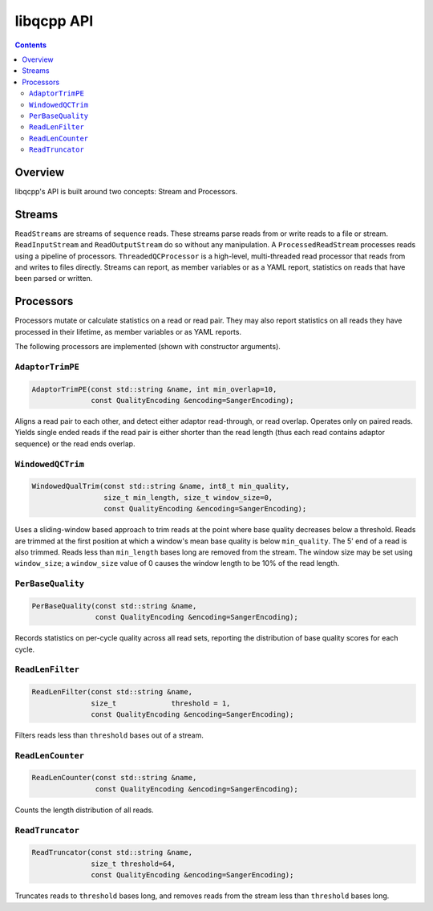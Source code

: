libqcpp API
===========

.. contents::


Overview
--------

libqcpp's API is built around two concepts: Stream and Processors.


Streams
-------

``ReadStreams`` are streams of sequence reads. These streams parse reads from
or write reads to a file or stream. ``ReadInputStream`` and
``ReadOutputStream`` do so without any manipulation. A ``ProcessedReadStream``
processes reads using a pipeline of processors. ``ThreadedQCProcessor`` is a
high-level, multi-threaded read processor that reads from and writes to files
directly. Streams can report, as member variables or as a YAML report,
statistics on reads that have been parsed or written.

Processors
----------

Processors mutate or calculate statistics on a read or read pair. They may also
report statistics on all reads they have processed in their lifetime, as member
variables or as YAML reports.

The following processors are implemented (shown with constructor arguments).


``AdaptorTrimPE``
^^^^^^^^^^^^^^^^^

.. code::

   AdaptorTrimPE(const std::string &name, int min_overlap=10,
                 const QualityEncoding &encoding=SangerEncoding);

Aligns a read pair to each other, and detect either adaptor read-through, or
read overlap. Operates only on paired reads. Yields single ended reads if the
read pair is either shorter than the read length (thus each read contains
adaptor sequence) or the read ends overlap.

``WindowedQCTrim``
^^^^^^^^^^^^^^^^^^

.. code::

   WindowedQualTrim(const std::string &name, int8_t min_quality,
                    size_t min_length, size_t window_size=0,
                    const QualityEncoding &encoding=SangerEncoding);

Uses a sliding-window based approach to trim reads at the point where base
quality decreases below a threshold. Reads are trimmed at the first position at
which a window's mean base quality is below ``min_quality``. The 5' end of a
read is also trimmed. Reads less than ``min_length`` bases long are removed
from the stream. The window size may be set using ``window_size``; a
``window_size`` value of 0 causes the window length to be 10% of the read
length.


``PerBaseQuality``
^^^^^^^^^^^^^^^^^^

.. code::

   PerBaseQuality(const std::string &name,
                  const QualityEncoding &encoding=SangerEncoding);

Records statistics on per-cycle quality across all read sets, reporting the
distribution of base quality scores for each cycle.


``ReadLenFilter``
^^^^^^^^^^^^^^^^^

.. code::

   ReadLenFilter(const std::string &name,
                 size_t             threshold = 1,
                 const QualityEncoding &encoding=SangerEncoding);

Filters reads less than ``threshold`` bases out of a stream.


``ReadLenCounter``
^^^^^^^^^^^^^^^^^^

.. code::

   ReadLenCounter(const std::string &name,
                  const QualityEncoding &encoding=SangerEncoding);

Counts the length distribution of all reads.


``ReadTruncator``
^^^^^^^^^^^^^^^^^

.. code::

   ReadTruncator(const std::string &name,
                 size_t threshold=64,
                 const QualityEncoding &encoding=SangerEncoding);

Truncates reads to ``threshold`` bases long, and removes reads from the stream
less than ``threshold`` bases long.
